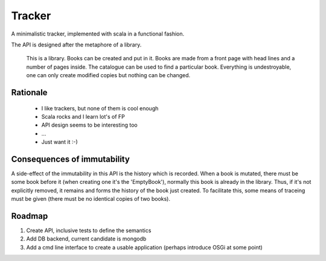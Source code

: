 ========
 Tracker
========

A minimalistic tracker, implemented with scala in a functional fashion. 

The API is designed after the metaphore of a library. 

	This is a library.
	Books can be created and put in it.
	Books are made from a front page with head lines and a number of pages inside.
	The catalogue can be used to find a particular book.
	Everything is undestroyable, one can only create modified copies but nothing can be changed.
	
Rationale
---------

 - I like trackers, but none of them is cool enough
 - Scala rocks and I learn lot's of FP
 - API design seems to be interesting too
 - ...
 - Just want it :-)


Consequences of immutability
----------------------------

A side-effect of the immutability in this API is the history which is recorded. When a book is mutated,
there must be some book before it (when creating one it's the 'EmptyBook'), normally this book is 
already in the library. Thus, if it's not explicitly removed, it remains and forms the history of the
book just created. To facilitate this, some means of traceing must be given (there must be no identical 
copies of two books).


Roadmap
-------

#. Create API, inclusive tests to define the semantics
#. Add DB backend, current candidate is mongodb
#. Add a cmd line interface to create a usable application (perhaps introduce OSGi at some point)
